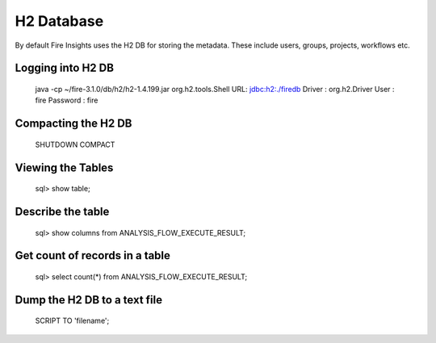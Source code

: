 H2 Database
===========

By default Fire Insights uses the H2 DB for storing the metadata. These include users, groups, projects, workflows etc.


Logging into H2 DB
--------------------

    java -cp ~/fire-3.1.0/db/h2/h2-1.4.199.jar  org.h2.tools.Shell
    URL: jdbc:h2:./firedb
    Driver : org.h2.Driver
    User : fire
    Password : fire

Compacting the H2 DB
--------------------

    SHUTDOWN COMPACT
    
    
Viewing the Tables
------------------

    sql> show table;
    
Describe the table
------------------

    sql> show columns from ANALYSIS_FLOW_EXECUTE_RESULT;
    
Get count of records in a table
----------------
    
    sql> select count(*) from ANALYSIS_FLOW_EXECUTE_RESULT;
    
Dump the H2 DB to a text file
----------------

    SCRIPT TO 'filename';
    
